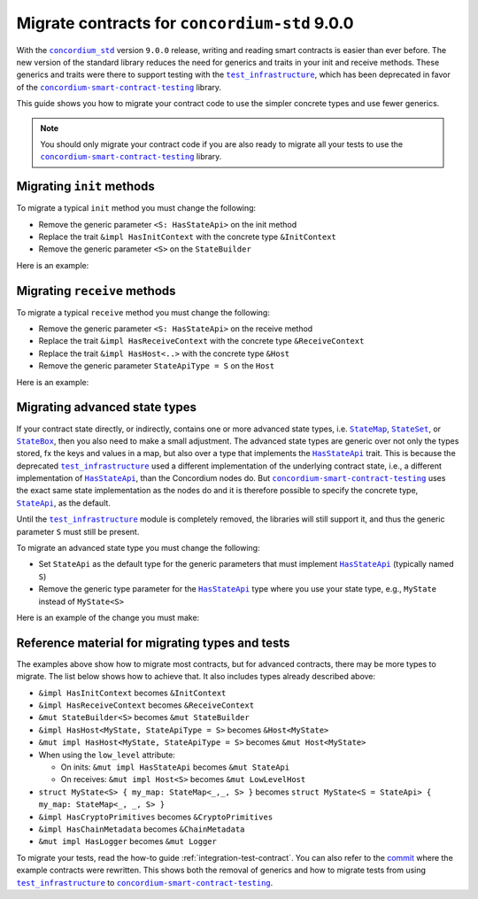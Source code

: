 .. _migrate-contracts-for-std-9:

==============================================
Migrate contracts for ``concordium-std`` 9.0.0
==============================================

With the |concordium_std|_ version ``9.0.0`` release, writing and reading smart contracts is easier than ever before.
The new version of the standard library reduces the need for generics and traits in your init and receive methods.
These generics and traits were there to support testing with the |test_infrastructure|_, which has been deprecated in favor of the |concordium-smart-contract-testing|_ library.

This guide shows you how to migrate your contract code to use the simpler concrete types and use fewer generics.

.. note::

   You should only migrate your contract code if you are also ready to migrate all your tests to use the |concordium-smart-contract-testing|_ library.

Migrating ``init`` methods
==========================

To migrate a typical ``init`` method you must change the following:

- Remove the generic parameter ``<S: HasStateApi>`` on the init method
- Replace the trait ``&impl HasInitContext`` with the concrete type ``&InitContext``
- Remove the generic parameter ``<S>`` on the ``StateBuilder``

Here is an example:

.. code-block:: rust
   :emphasize-lines: 10-12

   /// Before
   #[init(contract = "contract_before")]
   fn init_before<S: HasStateApi>(
       ctx: &impl HasInitContext,
       state_builder: &mut StateBuilder<S>,
   ) -> InitResult<State> { todo!() }

   /// After
   #[init(contract = "contract_after")]
   fn init_after(                        // `<S: HasStateApi>` removed
       ctx: &InitContext,                // `impl` and `Has` removed
       state_builder: &mut StateBuilder, // `<S>` removed
   ) -> InitResult<State> { todo!() }


Migrating ``receive`` methods
=============================

To migrate a typical ``receive`` method you must change the following:

- Remove the generic parameter ``<S: HasStateApi>`` on the receive method
- Replace the trait ``&impl HasReceiveContext`` with the concrete type ``&ReceiveContext``
- Replace the trait ``&impl HasHost<..>`` with the concrete type ``&Host``
- Remove the generic parameter ``StateApiType = S`` on the ``Host``

Here is an example:

.. code-block:: rust
   :emphasize-lines: 10-12

   /// Before
   #[receive(contract = "my_contract", name = "my_receive")]
   fn receive_before<S: HasStateApi>(
       ctx: &impl HasReceiveContext,
       host: &impl HasHost<State, StateApiType = S>,
   ) -> ReceiveResult<MyReturnValue> { todo!() }

   /// After
   #[receive(contract = "my_contract", name = "my_receive")]
   fn receive_after(           // `<S: HasStateApi>` removed
       ctx: &ReceiveContext,   // `impl` and `Has` removed
       host: &Host<State>,     // `impl Has` and `, StateApiType = S removed
   ) -> ReceiveResult<MyReturnValue> { todo!() }

Migrating advanced state types
==============================

If your contract state directly, or indirectly, contains one or more advanced state types, i.e. |StateMap|_, |StateSet|_, or |StateBox|_, then you also need to make a small adjustment.
The advanced state types are generic over not only the types stored, fx the keys and values in a map, but also over a type that implements the |HasStateApi|_ trait.
This is because the deprecated |test_infrastructure|_ used a different implementation of the underlying contract state, i.e., a different implementation of |HasStateApi|_, than the Concordium nodes do.
But |concordium-smart-contract-testing|_ uses the exact same state implementation as the nodes do and it is therefore possible to specify the concrete type, |StateApi|_, as the default.

Until the |test_infrastructure|_ module is completely removed, the libraries will still support it, and thus the generic parameter ``S`` must still be present.

To migrate an advanced state type you must change the following:

- Set ``StateApi`` as the default type for the generic parameters that must implement |HasStateApi|_ (typically named ``S``)
- Remove the generic type parameter for the |HasStateApi|_ type where you use your state type, e.g., ``MyState`` instead of ``MyState<S>``

Here is an example of the change you must make:

.. code-block:: rust
   :emphasize-lines: 15, 23

   /// Before
   struct MyState<S> {
       my_map: StateMap<AccountAddress, TokenCount, S>,
   }

   #[init(contract = "contract_before")]
   fn init_before<S: HasStateApi>(
       ctx: &impl HasInitContext,
       state_builder: &mut StateBuilder<S>,
   ) -> InitResult<MyState<S>> {
       Ok(MyState{ my_map: state_builder.new_map() })
   }

   /// After
   struct MyState<S = StateApi> {
       my_map: StateMap<AccountAddress, TokenCount, S>,
   }

   #[init(contract = "contract_before")]
   fn init_before(
       ctx: &InitContext,
       state_builder: &mut StateBuilder,
   ) -> InitResult<MyState> {
       Ok(MyState{ my_map: state_builder.new_map() })
   }

Reference material for migrating types and tests
================================================

The examples above show how to migrate most contracts, but for advanced contracts, there may be more types to migrate.
The list below shows how to achieve that.
It also includes types already described above:

- ``&impl HasInitContext`` becomes ``&InitContext``
- ``&impl HasReceiveContext`` becomes ``&ReceiveContext``
- ``&mut StateBuilder<S>`` becomes ``&mut StateBuilder``
- ``&impl HasHost<MyState, StateApiType = S>`` becomes ``&Host<MyState>``
- ``&mut impl HasHost<MyState, StateApiType = S>`` becomes ``&mut Host<MyState>``
- When using the ``low_level`` attribute:

  - On inits: ``&mut impl HasStateApi`` becomes ``&mut StateApi``
  - On receives: ``&mut impl Host<S>`` becomes ``&mut LowLevelHost``

- ``struct MyState<S> { my_map: StateMap<_,_, S> }`` becomes ``struct MyState<S = StateApi> { my_map: StateMap<_, _, S> }``
- ``&impl HasCryptoPrimitives`` becomes ``&CryptoPrimitives``
- ``&impl HasChainMetadata`` becomes ``&ChainMetadata``
- ``&mut impl HasLogger`` becomes ``&mut Logger``

To migrate your tests, read the how-to guide :ref:`integration-test-contract`.
You can also refer to the `commit <https://github.com/Concordium/concordium-rust-smart-contracts/commit/d26aabae4b0714412cec4347d7ca5b09c8994c0e>`_ where the example contracts were rewritten.
This shows both the removal of generics and how to migrate tests from using |test_infrastructure|_ to |concordium-smart-contract-testing|_.

.. |concordium_std| replace:: ``concordium_std``
.. _concordium_std: https://docs.rs/concordium-std/latest/concordium_std
.. |test_infrastructure| replace:: ``test_infrastructure``
.. _test_infrastructure: https://docs.rs/concordium-std/9.0.0/concordium_std/test_infrastructure
.. _concordium-smart-contract-testing: https://docs.rs/concordium-std-derive/latest/concordium_smart-contract-testing
.. |concordium-smart-contract-testing| replace:: ``concordium-smart-contract-testing``
.. _StateBox: https://docs.rs/concordium-std/latest/concordium_std/struct.StateBox.html
.. |StateBox| replace:: ``StateBox``
.. _StateMap: https://docs.rs/concordium-std/latest/concordium_std/struct.StateMap.html
.. |StateMap| replace:: ``StateMap``
.. _StateSet: https://docs.rs/concordium-std/latest/concordium_std/struct.StateSet.html
.. |StateSet| replace:: ``StateSet``
.. _HasStateApi: https://docs.rs/concordium-std/8.0.0/concordium_std/trait.HasStateApi.html
.. |HasStateApi| replace:: ``HasStateApi``
.. _StateApi: https://docs.rs/concordium-std/latest/concordium_std/type.StateApi.html
.. |StateApi| replace:: ``StateApi``
.. _HasLogger: https://docs.rs/concordium-std/8.0.0/concordium_std/trait.HasLogger.html
.. |HasLogger| replace:: ``HasLogger``
